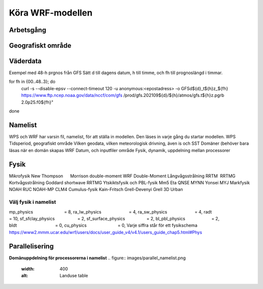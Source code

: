 Köra WRF-modellen
=================

Arbetsgång
----------

.. figure:: images/flow.png
  :width: 400
  :alt: Arbetsgång

Geografiskt område
------------------

.. figure:: images/LU.png
  :width: 400
  :alt: Landuse

.. figure:: images/LU_table.png
  :width: 400
  :alt: Landuse table


Väderdata
---------

Exempel med 48-h prgnos från GFS
Sätt d till dagens datum, h till timme, och fh till prognoslängd i timmar.

for fh in {00..48..3}; do
	curl -s --disable-epsv --connect-timeout 	120 	-u anonymous:<epostadress> -o 	GFSd${d}_t${h}z_${fh} 	https://www.ftp.ncep.noaa.gov/data/nccf/com/gfs	/prod/gfs.202109${d}/${h}/atmos/gfs.t${h}z.pgrb	2.0p25.f0${fh}"
done


Namelist
--------

WPS och WRF har varsin fil, namelist, för att ställa in modellen.
Den läses in varje gång du startar modellen.
WPS
Tidsperiod, geografiskt område
Vilken geodata, vilken meteorologisk drivning, även is och SST
Domäner (behöver bara läsas när en domän skapas
WRF
Datum, och inputfiler område
Fysik, dynamik, uppdelning mellan processorer


Fysik
-----

Mikrofysik
New Thompson      Morrison double-moment 	WRF Double-Moment
Långvågsstrålning
RRTM 	RRTMG
Kortvågsstrålning 
Goddard shortwave	RRTMG
Ytskiktsfysik och PBL-fysik
Mm5	Eta	QNSE	MYNN		Yonsei 	MYJ
Markfysik
NOAH	RUC	NOAH-MP	CLM4
Cumulus-fysik    
Kain-Fritsch	Grell-Devenyi	Grell 3D
Urban                     

Välj fysik i namelist
#####################

mp_physics                          = 8,ra_lw_physics                       = 4,ra_sw_physics                       = 4,radt                                = 10,sf_sfclay_physics                   = 2,sf_surface_physics                  = 2,bl_pbl_physics                      = 2,bldt                                = 0,cu_physics                          = 0,
Varje siffra står för ett fysikschema
https://www2.mmm.ucar.edu/wrf/users/docs/user_guide_v4/v4.1/users_guide_chap5.html#Phys 

Parallelisering
---------------

**Domänuppdelning för processorerna i namelist**
.. figure:: images/parallel_namelist.png
  :width: 400
  :alt: Landuse table


